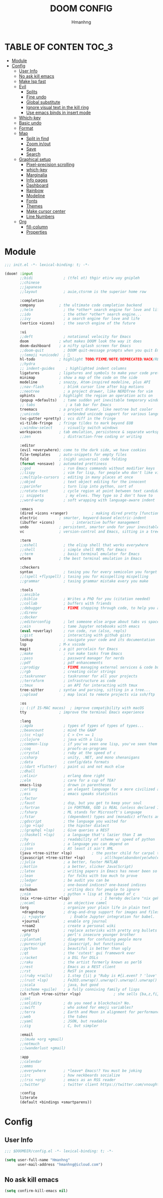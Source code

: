 #+TITLE: DOOM CONFIG
#+AUTHOR: Hmanhng
#+DESCRIPTION: hmanhng's Doom Config
#+STARTUP: show2levels

* TABLE OF CONTEN :TOC_3:
- [[#module][Module]]
- [[#config][Config]]
  - [[#user-info][User Info]]
  - [[#no-ask-kill-emacs][No ask kill emacs]]
  - [[#make-lsp-fast][Make lsp fast]]
  - [[#evil][Evil]]
    - [[#splits][Splits]]
    - [[#fine-undo][Fine undo]]
    - [[#global-substitute][Global substitute]]
    - [[#ignore-visual-text-in-the-kill-ring][Ignore visual text in the kill ring]]
    - [[#use-emacs-binds-in-insert-mode][Use emacs binds in insert mode]]
  - [[#which-key][Which-key]]
  - [[#basic-undo][Basic undo]]
  - [[#format][Format]]
  - [[#map][Map]]
    - [[#split-in-find][Split in find]]
    - [[#zoom-inout][Zoom in/out]]
    - [[#save][Save]]
    - [[#search][Search]]
  - [[#graphical-setup][Graphical setup]]
    - [[#pixel-precision-scrolling][Pixel-precision scrolling]]
    - [[#which-key-1][which-key]]
    - [[#marginalia][Marginalia]]
    - [[#info-pages][Info pages]]
    - [[#dashboard][Dashboard]]
    - [[#rainbow][Rainbow]]
    - [[#modeline][Modeline]]
    - [[#fonts][Fonts]]
    - [[#themes][Themes]]
    - [[#make-cursor-center][Make cursor center]]
    - [[#line-numbers][Line Numbers]]
  - [[#org][Org]]
    - [[#fill-column][fill-column]]
    - [[#properties][Properties]]

* Module

#+begin_src emacs-lisp :tangle init.el
;;; init.el -*- lexical-binding: t; -*-

(doom! :input
       ;;bidi              ; (tfel ot) thgir etirw uoy gnipleh
       ;;chinese
       ;;japanese
       ;;layout            ; auie,ctsrnm is the superior home row

       :completion
       company           ; the ultimate code completion backend
       ;;helm              ; the *other* search engine for love and life
       ;;ido               ; the other *other* search engine...
       ;;ivy               ; a search engine for love and life
       (vertico +icons)    ; the search engine of the future

       :ui
       ;;deft              ; notational velocity for Emacs
       doom              ; what makes DOOM look the way it does
       doom-dashboard    ; a nifty splash screen for Emacs
       ;;doom-quit         ; DOOM quit-message prompts when you quit Emacs
       ;;(emoji +unicode)  ; 🙂
       hl-todo           ; highlight TODO/FIXME/NOTE/DEPRECATED/HACK/REVIEW
       ;;hydra
       ;; indent-guides     ; highlighted indent columns
       ligatures         ; ligatures and symbols to make your code pretty again
       minimap           ; show a map of the code on the side
       modeline          ; snazzy, Atom-inspired modeline, plus API
       ;;nav-flash         ; blink cursor line after big motions
       ;;neotree           ; a project drawer, like NERDTree for vim
       ophints           ; highlight the region an operation acts on
       (popup +defaults)   ; tame sudden yet inevitable temporary windows
       ;; tabs              ; a tab bar for Emacs
       treemacs          ; a project drawer, like neotree but cooler
       ;;unicode           ; extended unicode support for various languages
       (vc-gutter +pretty) ; vcs diff in the fringe
       vi-tilde-fringe   ; fringe tildes to mark beyond EOB
       ;;window-select     ; visually switch windows
       workspaces        ; tab emulation, persistence & separate workspaces
       ;;zen               ; distraction-free coding or writing

       :editor
       (evil +everywhere); come to the dark side, we have cookies
       file-templates    ; auto-snippets for empty files
       fold              ; (nigh) universal code folding
       (format +onsave)  ; automated prettiness
       ;;god               ; run Emacs commands without modifier keys
       ;;lispy             ; vim for lisp, for people who don't like vim
       ;;multiple-cursors  ; editing in many places at once
       ;;objed             ; text object editing for the innocent
       ;;parinfer          ; turn lisp into python, sort of
       ;;rotate-text       ; cycle region at point between text candidates
       ;; snippets          ; my elves. They type so I don't have to
       ;;word-wrap         ; soft wrapping with language-aware indent

       :emacs
       (dired +icons +ranger)           ; making dired pretty [functional]
       electric          ; smarter, keyword-based electric-indent
       (ibuffer +icons)        ; interactive buffer management
       undo              ; persistent, smarter undo for your inevitable mistakes
       vc                ; version-control and Emacs, sitting in a tree

       :term
       ;;eshell            ; the elisp shell that works everywhere
       ;;shell             ; simple shell REPL for Emacs
       ;;term              ; basic terminal emulator for Emacs
       vterm             ; the best terminal emulation in Emacs

       :checkers
       syntax              ; tasing you for every semicolon you forget
       ;;(spell +flyspell) ; tasing you for misspelling mispelling
       ;;grammar           ; tasing grammar mistake every you make

       :tools
       ;;ansible
       ;;biblio            ; Writes a PhD for you (citation needed)
       ;;collab            ; buffers with friends
       ;;debugger          ; FIXME stepping through code, to help you add bugs
       ;;direnv
       ;;docker
       ;;editorconfig      ; let someone else argue about tabs vs spaces
       ;;ein               ; tame Jupyter notebooks with emacs
       (eval +overlay)     ; run code, run (also, repls)
       ;;gist              ; interacting with github gists
       lookup              ; navigate your code and its documentation
       lsp               ; M-x vscode
       magit             ; a git porcelain for Emacs
       ;;make              ; run make tasks from Emacs
       ;;pass              ; password manager for nerds
       ;;pdf               ; pdf enhancements
       ;;prodigy           ; FIXME managing external services & code builders
       ;;rgb               ; creating color strings
       ;;taskrunner        ; taskrunner for all your projects
       ;;terraform         ; infrastructure as code
       ;;tmux              ; an API for interacting with tmux
       tree-sitter       ; syntax and parsing, sitting in a tree...
       ;;upload            ; map local to remote projects via ssh/ftp

       :os
       ;; (:if IS-MAC macos)  ; improve compatibility with macOS
       tty               ; improve the terminal Emacs experience

       :lang
       ;;agda              ; types of types of types of types...
       ;;beancount         ; mind the GAAP
       ;;(cc +lsp)         ; C > C++ == 1
       ;;clojure           ; java with a lisp
       ;;common-lisp       ; if you've seen one lisp, you've seen them all
       ;;coq               ; proofs-as-programs
       ;;crystal           ; ruby at the speed of c
       ;;csharp            ; unity, .NET, and mono shenanigans
       ;;data              ; config/data formats
       ;;(dart +flutter)   ; paint ui and not much else
       ;;dhall
       ;;elixir            ; erlang done right
       ;;elm               ; care for a cup of TEA?
       emacs-lisp          ; drown in parentheses
       ;;erlang            ; an elegant language for a more civilized age
       ;;ess               ; emacs speaks statistics
       ;;factor
       ;;faust             ; dsp, but you get to keep your soul
       ;;fortran           ; in FORTRAN, GOD is REAL (unless declared INTEGER)
       ;;fsharp            ; ML stands for Microsoft's Language
       ;;fstar             ; (dependent) types and (monadic) effects and Z3
       ;;gdscript          ; the language you waited for
       ;;(go +lsp)         ; the hipster dialect
       ;;(graphql +lsp)    ; Give queries a REST
       ;;(haskell +lsp)    ; a language that's lazier than I am
       ;;hy                ; readability of scheme w/ speed of python
       ;;idris             ; a language you can depend on
       ;;json              ; At least it ain't XML
       (java +tree-sitter +lsp)         ; the poster child for carpal tunnel syndrome
       (javascript +tree-sitter +lsp)       ; all(hope(abandon(ye(who(enter(here))))))
       ;;julia             ; a better, faster MATLAB
       ;;kotlin            ; a better, slicker Java(Script)
       ;;latex             ; writing papers in Emacs has never been so fun
       ;;lean              ; for folks with too much to prove
       ;;ledger            ; be audit you can be
       ;;lua               ; one-based indices? one-based indices
       markdown            ; writing docs for people to ignore
       ;;nim               ; python + lisp at the speed of c
       (nix +tree-sitter +lsp)              ; I hereby declare "nix geht mehr!"
       ;;ocaml             ; an objective camel
       (org                ; organize your plain life in plain text
        +dragndrop         ; drag-and-drop support for images and files
        ;; +jupyter           ; Enable Jupyter integration for babel.
        +journal           ; enable org journal
        +roam2             ; create a personal wiki
        +pretty)           ; replace asterisks with pretty org bullets
       ;;php               ; perl's insecure younger brother
       ;;plantuml          ; diagrams for confusing people more
       ;;purescript        ; javascript, but functional
       ;;python            ; beautiful is better than ugly
       ;;qt                ; the 'cutest' gui framework ever
       ;;racket            ; a DSL for DSLs
       ;;raku              ; the artist formerly known as perl6
       ;;rest              ; Emacs as a REST client
       ;;rst               ; ReST in peace
       ;;(ruby +rails)     ; 1.step {|i| p "Ruby is #{i.even? ? 'love' : 'life'}"}
       ;;(rust +lsp)       ; Fe2O3.unwrap().unwrap().unwrap().unwrap()
       ;;scala             ; java, but good
       ;;(scheme +guile)   ; a fully conniving family of lisps
       (sh +fish +tree-sitter +lsp)               ; she sells {ba,z,fi}sh shells on the C xor
       ;;sml
       ;;solidity          ; do you need a blockchain? No.
       ;;swift             ; who asked for emoji variables?
       ;;terra             ; Earth and Moon in alignment for performance.
       ;;web               ; the tubes
       ;;yaml              ; JSON, but readable
       ;;zig               ; C, but simpler

       :email
       ;;(mu4e +org +gmail)
       ;;notmuch
       ;;(wanderlust +gmail)

       :app
       ;;calendar
       ;;emms
       ;;everywhere        ; *leave* Emacs!? You must be joking
       ;;irc               ; how neckbeards socialize
       ;;(rss +org)        ; emacs as an RSS reader
       ;;twitter           ; twitter client https://twitter.com/vnought

       :config
       literate
       (default +bindings +smartparens))
#+end_src

* Config
** User Info

#+begin_src emacs-lisp
;;; $DOOMDIR/config.el -*- lexical-binding: t; -*-

(setq user-full-name "Hmanhng"
      user-mail-address "hmanhng@icloud.com")
#+end_src

** No ask kill emacs

#+begin_src emacs-lisp
(setq confirm-kill-emacs nil)
#+end_src

** Make lsp fast

#+begin_src emacs-lisp
(setq lsp-idle-delay 0.500)
#+end_src

** Evil
*** Splits
I make a lot of splits, and it finally got annoying having to swap to them all the time. So, let’s change that

#+begin_src emacs-lisp
(setq evil-split-window-below t
      evil-vsplit-window-right t)
#+end_src

*** Fine undo
I don’t need this because I, like all programmers, make 0 mistaeks.

#+begin_src emacs-lisp
(setq evil-want-fine-undo t)
#+end_src

*** Global substitute
More often than not, I’d argue always, I want ~s/~ on my ex commands, so let’s sort that out.

#+begin_src emacs-lisp
(setq evil-ex-substitute-global t)
#+end_src

*** Ignore visual text in the kill ring
When we overwrite text in visual mode, say =vip=, don’t add to the kill ring.

#+begin_src emacs-lisp
(setq evil-kill-on-visual-paste nil)
#+end_src

*** Use emacs binds in insert mode
Some of them are quite useful, and I normally use them in the DE.

#+begin_src emacs-lisp
(setq evil-disable-insert-state-bindings t)
#+end_src

** Which-key

#+begin_src emacs-lisp
(setq  ;; See https://github.com/justbur/emacs-which-key
 which-key-idle-delay 0.2
 which-key-separator " ")
(setq which-key-use-C-h-commands t)
#+end_src

** Basic undo

#+begin_src emacs-lisp
(setq undo-fu-ignore-keyboard-quit t)
#+end_src

** Format

#+begin_src emacs-lisp
(after! nix-mode
  (set-formatter! 'alejandra '("alejandra" "-q") :modes '(nix-mode)))
(set-formatter! 'shfmt '("shfmt" "-i" "2") :modes '(sh-mode))
(setq-hook! 'nix-mode-hook
  +format-with-lsp nil)
#+end_src

** Map
*** Split in find

#+begin_src emacs-lisp
(defun cust/vsplit-file-open (f)
  (let ((evil-vsplit-window-right t))
    (+evil/window-vsplit-and-follow)
    (find-file f)))

(defun cust/split-file-open (f)
  (let ((evil-split-window-below t))
    (+evil/window-split-and-follow)
    (find-file f)))
(map! :after embark
      :map embark-file-map
      "V" #'cust/vsplit-file-open
      "X" #'cust/split-file-open)
#+end_src

*** Zoom in/out

#+begin_src emacs-lisp
(map!
 ;; needf to invert + and =
 ;; and also need to be consistant because C-- was on text-scale-decrease
 :n "C-+" #'doom/increase-font-size
 :n "C--" #'doom/decrease-font-size
 :n "C-=" #'doom/reset-font-size
 :n "<C-wheel-up>" #'doom/increase-font-size
 :n "<C-wheel-down>" #'doom/decrease-font-size)
#+end_src

*** Save

#+begin_src emacs-lisp
(map! :g "C-s" #'save-buffer)
#+end_src

*** Search
+Swiper+ Consult is much better than isearch

#+begin_src emacs-lisp
(map! :after evil :gnvi "C-f" #'consult-line)
#+end_src

** Graphical setup
*** Pixel-precision scrolling
Emacs 29 has some new hotness, including a cool new scrolling thing.

#+begin_src emacs-lisp
(when (version< "29.0.50" emacs-version)
  (pixel-scroll-precision-mode))
#+end_src

*** which-key
Remove some of the useless =evil-= prefixes from which-key commands.

#+begin_src emacs-lisp
(setq which-key-allow-multiple-replacements t)
(after! which-key
  (pushnew!
   which-key-replacement-alist
   '(("" . "\\`+?evil[-:]?\\(?:a-\\)?\\(.*\\)") . (nil . " \\1"))
   '(("\\`g s" . "\\`evilem--?motion-\\(.*\\)") . (nil . " \\1"))))
#+end_src

*** Marginalia
Marginalia is part of the Vertico stack, and is responsible for all the fancy
faces and extra information.
**** Files
The doom module out of the box includes a number of customizations, but the
below from Teco gives a much better experience for files.

#+begin_src emacs-lisp
(after! marginalia
  (setq marginalia-censor-variables nil)

  (defadvice! +marginalia--anotate-local-file-colorful (cand)
    "Just a more colourful version of `marginalia--anotate-local-file'."
    :override #'marginalia--annotate-local-file
    (when-let (attrs (file-attributes (substitute-in-file-name
                                       (marginalia--full-candidate cand))
                                      'integer))
      (marginalia--fields
       ((marginalia--file-owner attrs)
        :width 12 :face 'marginalia-file-owner)
       ((marginalia--file-modes attrs))
       ((+marginalia-file-size-colorful (file-attribute-size attrs))
        :width 7)
       ((+marginalia--time-colorful (file-attribute-modification-time attrs))
        :width 12))))

  (defun +marginalia--time-colorful (time)
    (let* ((seconds (float-time (time-subtract (current-time) time)))
           (color (doom-blend
                   (face-attribute 'marginalia-date :foreground nil t)
                   (face-attribute 'marginalia-documentation :foreground nil t)
                   (/ 1.0 (log (+ 3 (/ (+ 1 seconds) 345600.0)))))))
      ;; 1 - log(3 + 1/(days + 1)) % grey
      (propertize (marginalia--time time) 'face (list :foreground color))))

  (defun +marginalia-file-size-colorful (size)
    (let* ((size-index (/ (log10 (+ 1 size)) 7.0))
           (color (if (< size-index 10000000) ; 10m
                      (doom-blend 'orange 'green size-index)
                    (doom-blend 'red 'orange (- size-index 1)))))
      (propertize (file-size-human-readable size) 'face (list :foreground color)))))
#+end_src

*** Info pages
Slightly improve the look and feel of Info pages, might actually encourage me to /read/ them.

#+begin_src elisp :tangle packages.el
(package! info-colors)
#+end_src

#+begin_src emacs-lisp
(use-package! info-colors
  :after info
  :commands (info-colors-fontify-node)
  :hook (Info-selection . info-colors-fontify-node))
#+end_src

*** Dashboard
Inhibit the menu to improve things slightly

#+begin_src emacs-lisp
(remove-hook '+doom-dashboard-functions #'doom-dashboard-widget-shortmenu)
(remove-hook '+doom-dashboard-functions #'doom-dashboard-widget-footer)
(setq +doom-dashboard-banner-file (expand-file-name "images/banner.png" doom-private-dir))
#+end_src

*** Rainbow

#+begin_src emacs-lisp :tangle packages.el
(package! rainbow-mode)
#+end_src

#+begin_src emacs-lisp
(define-globalized-minor-mode global-rainbow-mode rainbow-mode
  (lambda ()
    (when (not (memq major-mode
                (list 'org-agenda-mode)))
     (rainbow-mode 1))))
(global-rainbow-mode 1 )
#+end_src

*** Modeline
Default modeline is a tad cluttered, and because I don't use exwm anymore the
modeline from that module isn't in use. So, it's duplicated here and tweaked.

#+begin_src emacs-lisp
(after! doom-modeline
  (setq all-the-icons-scale-factor 1.1
        auto-revert-check-vc-info t
        doom-modeline-major-mode-icon (display-graphic-p)
        doom-modeline-major-mode-color-icon (display-graphic-p)
        doom-modeline-buffer-file-name-style 'relative-to-project
        doom-modeline-github t
        doom-modeline-github-interval 60
        doom-modeline-vcs-max-length 60)
  (remove-hook 'doom-modeline-mode-hook #'size-indication-mode)
  (doom-modeline-def-modeline 'main
    '(bar modals workspace-name window-number persp-name buffer-position selection-info buffer-info matches remote-host debug vcs matches)
    '(github mu4e grip gnus checker misc-info repl lsp " ")))
#+end_src

*** Fonts
**** Default

#+begin_src emacs-lisp
(setq doom-font (font-spec :family "Maple Mono" :size 25)
      doom-variable-pitch-font (font-spec :family "SF Pro Display" :size 20))
;; Makes commented text and keywords italics.
;; This is working in emacsclient but not emacs.
;; Your font must have an italic face available.
(set-face-attribute 'font-lock-comment-face nil
                    :slant 'italic)
(set-face-attribute 'font-lock-keyword-face nil
                    :slant 'italic)
#+end_src

**** Ligatures
Ligatures are a mess in programming languages, however they make org documents
quite nice so let's just use them here until a good fix is found.

#+begin_src emacs-lisp
(setq-hook! org-mode
  prettify-symbols-alist '(("#+end_quote" . "”")
                           ("#+END_QUOTE" . "”")
                           ("#+begin_quote" . "“")
                           ("#+BEGIN_QUOTE" . "“")
                           ("#+end_src" . "«")
                           ("#+END_SRC" . "«")
                           ("#+begin_src" . "»")
                           ("#+BEGIN_SRC" . "»")
                           ("#+name:" . "»")
                           ("#+NAME:" . "»")))
#+end_src

*** Themes

#+begin_src emacs-lisp
(setq doom-theme 'doom-one)
(custom-theme-set-faces! 'doom-one
  '(line-number :foreground "dim gray")
  '(line-number-current-line :foreground "white"))
(add-to-list 'default-frame-alist '(alpha-background . 100))
#+end_src

*** Make cursor center

#+begin_src emacs-lisp :tangle packages.el
;; -*- no-byte-compile: t; -*-
;;; $DOOMDIR/packages.el

(package! centered-cursor-mode)
#+end_src

#+begin_src emacs-lisp
(use-package! centered-cursor-mode
  :demand
  :config
  ;; Optional, enables centered-cursor-mode in all buffers.
  (global-centered-cursor-mode))
#+end_src

*** Line Numbers
Set the default line number format to be relative and disable line numbers for
specific modes

#+BEGIN_SRC emacs-lisp
(setq display-line-numbers-type 'relative)

(dolist (mode '(org-mode-hook
                term-mode-hook
                shell-mode-hook
                eshell-mode-hook))
  (add-hook mode (lambda () (display-line-numbers-mode 0))))
#+END_SRC
** Org

#+begin_src emacs-lisp
;; If you use `org' and don't want your org files in the default location below,
;; change `org-directory'. It must be set before org loads!
(setq org-directory "~/Desktop/org/")
#+end_src

*** fill-column
Keep the content centered on the page when writing org documents

#+begin_src emacs-lisp :tangle packages.el
(package! visual-fill-column)
#+end_src

#+begin_src emacs-lisp
(use-package! visual-fill-column
  :custom
  (visual-fill-column-width 300)
  (visual-fill-column-center-text t)
  :hook (org-mode . visual-fill-column-mode))
#+end_src
*** Properties
**** Allow property inheritance
This may be the solution to /so/ many weird issues with src blocks.

#+begin_src emacs-lisp
(setq org-use-property-inheritance t)
#+end_src
